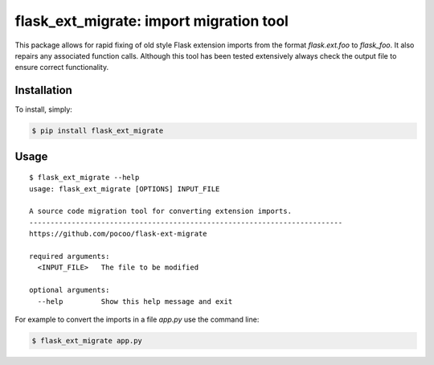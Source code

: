 flask_ext_migrate: import migration tool
========================================

.. image:: https://img.shields.io/travis/pallets/flask-ext-migrate.svg
    :target: https://travis-ci.org/pallets/flask-ext-migrate
.. image:: https://img.shields.io/pypi/v/flask_ext_migrate.svg
    :target: https://pypi.python.org/pypi/flask_ext_migrate

This package allows for rapid fixing of old style Flask extension imports from 
the format `flask.ext.foo` to `flask_foo`. It also repairs any associated 
function calls. Although this tool has been tested extensively always check 
the output file to ensure correct functionality.

Installation
------------

To install, simply:

.. code-block:: bash

    $ pip install flask_ext_migrate

Usage
-----

::

    $ flask_ext_migrate --help
    usage: flask_ext_migrate [OPTIONS] INPUT_FILE

    A source code migration tool for converting extension imports.
    --------------------------------------------------------------------------
    https://github.com/pocoo/flask-ext-migrate

    required arguments:
      <INPUT_FILE>   The file to be modified

    optional arguments:
      --help         Show this help message and exit

For example to convert the imports in a file `app.py` use the command line:

.. code-block:: bash

    $ flask_ext_migrate app.py

